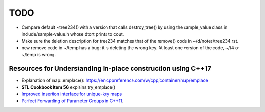 TODO 
====

* Compare default ~tree234() with a version that calls destroy_tree() by using the sample_value class in include/sample-value.h whose dtort prints to cout. 

* Make sure the deletion description for tree234 matches that of the remove() code in ~/d/notes/tree234.rst. 

* new remove code in ~/temp has a bug: it is deleting the wrong key. At least one version of the code, ~/t4 or ~/temp is wrong. 

Resources for Understanding in-place construction using C++17
-------------------------------------------------------------

*  Explanation of map::emplace(): https://en.cppreference.com/w/cpp/container/map/emplace 
*  **STL Cookbook Item 56** explains try_emplace()
* `Improved insertion interface for unique-key maps <https://isocpp.org/files/papers/n4279.html>`_
* `Perfect Forwarding of Parameter Groups in C++11 <http://cpptruths.blogspot.com/2012/06/perfect-forwarding-of-parameter-groups.html>`_.
